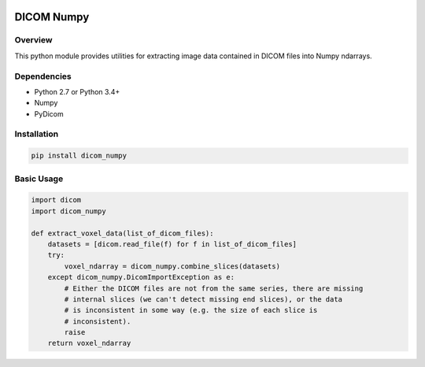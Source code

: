 .. image:: https://travis-ci.org/innolitics/dicom-numpy.svg?branch=master

===========
DICOM Numpy
===========

Overview
--------

This python module provides utilities for extracting image data contained in DICOM files into Numpy ndarrays.

Dependencies
------------

- Python 2.7 or Python 3.4+
- Numpy
- PyDicom

Installation
------------

.. code:: bash

    pip install dicom_numpy

Basic Usage
-----------

.. code:: python

    import dicom
    import dicom_numpy

    def extract_voxel_data(list_of_dicom_files):
        datasets = [dicom.read_file(f) for f in list_of_dicom_files]
        try:
            voxel_ndarray = dicom_numpy.combine_slices(datasets)
        except dicom_numpy.DicomImportException as e:
            # Either the DICOM files are not from the same series, there are missing
            # internal slices (we can't detect missing end slices), or the data
            # is inconsistent in some way (e.g. the size of each slice is
            # inconsistent).
            raise
        return voxel_ndarray
